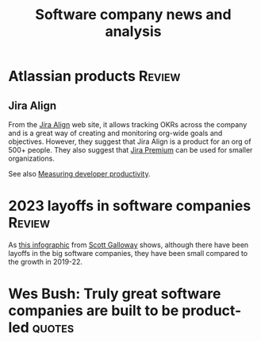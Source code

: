 #+TITLE: Software company news and analysis
#+FILETAGS: :SoftwareIndustry:
#+STARTUP: overview, hideallblocks

* Atlassian products                                                 :Review:
:PROPERTIES:
:CUSTOM_ID: Atlassian_products
:END:

** Jira Align

From the [[https://www.atlassian.com/software/jira/align][Jira Align]] web site, it allows tracking OKRs across the
company and is a great way of creating and monitoring org-wide goals
and objectives. However, they suggest that Jira Align is a product for an
org of 500+ people. They also suggest that [[https://www.atlassian.com/software/jira/pricing][Jira Premium]] can be used
for smaller organizations.

See also [[id:aa3bd004-c924-46e4-939b-6820d173cde7][Measuring developer productivity]].

* 2023 layoffs in software companies                                 :Review:

As [[file:Screenshot 2023-03-04 173353.png][this infographic]] from [[https://www.instagram.com/p/CoYihx7Li0z/][Scott Galloway]] shows, although there have
been layoffs in the big software companies, they have been small
compared to the growth in 2019-22.

* Wes Bush: Truly great software companies are built to be product-led :quotes:
